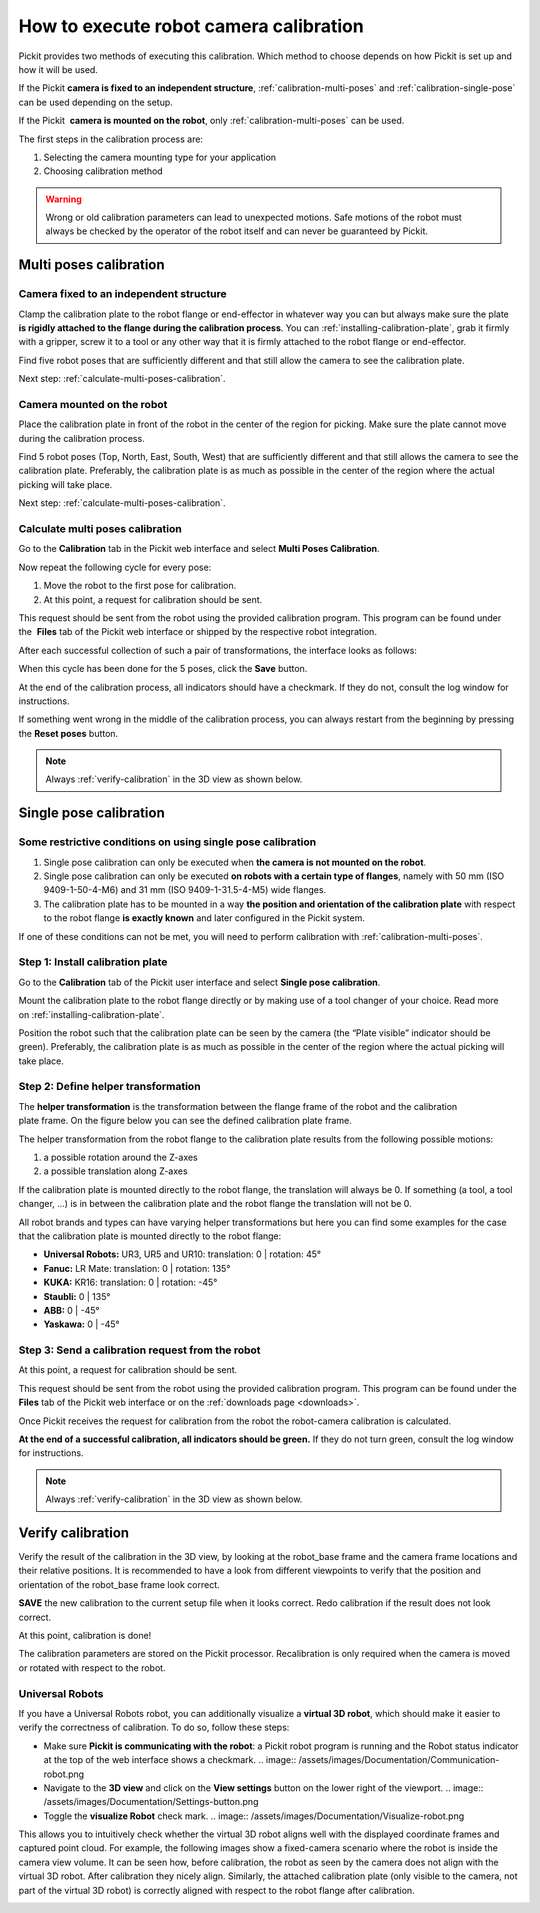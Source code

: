 .. _robot-camera-calibration:

How to execute robot camera calibration
=======================================

Pickit provides two methods of executing
this calibration. Which method to choose depends on how Pickit is set up
and how it will be used.

If the Pickit **camera is fixed to an independent structure**, :ref:`calibration-multi-poses` and :ref:`calibration-single-pose` can be used depending on the setup.

If the Pickit  **camera is mounted on the robot**, only :ref:`calibration-multi-poses` can be used.

The first steps in the calibration process are:

#. Selecting the camera mounting type for your application
#. Choosing calibration method

.. warning::
  Wrong or old calibration parameters can lead to unexpected
  motions. Safe motions of the robot must always be checked by the
  operator of the robot itself and can never be guaranteed by Pickit.

.. _calibration-multi-poses:

Multi poses calibration
-----------------------

.. _calibration-multi-pose-fixed:

Camera fixed to an independent structure
~~~~~~~~~~~~~~~~~~~~~~~~~~~~~~~~~~~~~~~~

.. image:: /assets/images/Documentation/Calibration-plate-robot.jpg

Clamp the calibration plate to the robot flange or end-effector in
whatever way you can but always make sure the plate  **is rigidly
attached to the flange during the calibration process**. You
can :ref:`installing-calibration-plate`,
grab it firmly with a gripper, screw it to a tool or any other way that
it is firmly attached to the robot flange or end-effector.

Find five robot poses that are sufficiently different and that still
allow the camera to see the calibration plate.

.. image:: /assets/images/Documentation/Calibration-stationary-mounted.jpg

Next step: :ref:`calculate-multi-poses-calibration`.

.. _calibration-multi-pose-robot:

Camera mounted on the robot
~~~~~~~~~~~~~~~~~~~~~~~~~~~

.. image:: /assets/images/Documentation/Calibration-plate-stationary.jpg

Place the calibration plate in front of the robot in the center of the
region for picking. Make sure the plate cannot move during the
calibration process. 

Find 5 robot poses (Top, North, East, South, West) that are sufficiently
different and that still allows the camera to see the calibration plate.
Preferably, the calibration plate is as much as possible in the center
of the region where the actual picking will take place. 

.. image:: /assets/images/Documentation/Calibration-robot-mounted.jpg

Next step: :ref:`calculate-multi-poses-calibration`.

.. _calculate-multi-poses-calibration:

Calculate multi poses calibration
~~~~~~~~~~~~~~~~~~~~~~~~~~~~~~~~~

Go to the **Calibration** tab in the Pickit web interface and select
**Multi Poses Calibration**.

Now repeat the following cycle for every pose:  

#. Move the robot to the first pose for calibration.
#. At this point, a request for calibration should be sent.

This request should be sent from the robot using the provided
calibration program. This program can be found under the  **Files** tab
of the Pickit web interface or shipped by the respective robot integration.

After each successful collection of such a pair of transformations, the
interface looks as follows:

.. image:: /assets/images/Documentation/Calibration-input.png

When this cycle has been done for the 5 poses, click the **Save**
button. 

At the end of the calibration process, all indicators should have a
checkmark. If they do not, consult the log window for instructions.

If something went wrong in the middle of the calibration process, you
can always restart from the beginning by pressing the **Reset
poses** button.

.. note::
  Always :ref:`verify-calibration` in the 3D view as
  shown below. 

.. _calibration-single-pose:

Single pose calibration
-----------------------

Some restrictive conditions on using single pose calibration
~~~~~~~~~~~~~~~~~~~~~~~~~~~~~~~~~~~~~~~~~~~~~~~~~~~~~~~~~~~~

#. Single pose calibration can only be executed when **the camera is not
   mounted on the robot**.
#. Single pose calibration can only be executed **on robots with a
   certain type of flanges**, namely with 50 mm (ISO 9409-1-50-4-M6) and
   31 mm (ISO 9409-1-31.5-4-M5) wide flanges.
#. The calibration plate has to be mounted in a way **the position and
   orientation of the calibration plate** with respect to the robot
   flange **is exactly known** and later configured in the Pickit
   system.

If one of these conditions can not be met, you will need to perform
calibration with :ref:`calibration-multi-poses`.

Step 1: Install calibration plate
~~~~~~~~~~~~~~~~~~~~~~~~~~~~~~~~~

Go to the **Calibration** tab of the Pickit user interface and
select **Single pose calibration**.

Mount the calibration plate to the robot flange directly or by making
use of a tool changer of your choice. Read more on :ref:`installing-calibration-plate`. 

Position the robot such that the calibration plate can be seen by the
camera (the “Plate visible” indicator should be green).
Preferably, the calibration plate is as much as possible in the
center of the region where the actual picking will take place.

Step 2: Define helper transformation
~~~~~~~~~~~~~~~~~~~~~~~~~~~~~~~~~~~~

The **helper transformation** is the transformation between the flange
frame of the robot and the calibration plate frame. On the figure below
you can see the defined calibration plate frame. 

.. image:: /assets/images/Documentation/Helper-transformation.jpg

The helper transformation from the robot flange to the calibration plate
results from the following possible motions: 

#. a possible rotation around the Z-axes
#. a possible translation along Z-axes

.. image:: /assets/images/Documentation/Calibration-plate-offset.png

If the calibration plate is mounted directly to the robot flange, the
translation will always be 0. If something (a tool, a tool changer, ...)
is in between the calibration plate and the robot flange the translation
will not be 0.

All robot brands and types can have varying helper transformations but
here you can find some examples for the case that the calibration plate
is mounted directly to the robot flange:

-  **Universal Robots:** UR3, UR5 and UR10: translation: 0 \| rotation:
   45°
-  **Fanuc:** LR Mate: translation: 0 \| rotation: 135°
-  **KUKA:** KR16: translation: 0 \| rotation: -45°
-  **Staubli:** 0 \| 135°
-  **ABB:** 0 \| -45°
-  **Yaskawa:** 0 \| -45°

Step 3: Send a calibration request from the robot
~~~~~~~~~~~~~~~~~~~~~~~~~~~~~~~~~~~~~~~~~~~~~~~~~

At this point, a request for calibration should be sent.

This request should be sent from the robot using the provided
calibration program. This program can be found under the **Files** tab
of the Pickit web interface or on the :ref:`downloads page <downloads>`.

Once Pickit receives the request for calibration from the robot the
robot-camera calibration is calculated. 

**At the end of a successful calibration, all indicators should be
green.** If they do not turn green, consult the log window for
instructions.

.. image:: /assets/images/Documentation/Calibration-input-end.png

.. note::
  Always :ref:`verify-calibration` in the 3D view as
  shown below. 

.. _verify-calibration:

Verify calibration
------------------

Verify the result of the calibration in the 3D view, by looking at the
robot_base frame and the camera frame locations and their relative
positions. It is recommended to have a look from different viewpoints
to verify that the position and orientation of the robot_base frame
look correct.

.. image:: /assets/images/Documentation/Verify-calibration.png

.. image:: /assets/images/Documentation/Verify-calibration-2.png

**SAVE** the new calibration to the current setup file when it looks
correct. Redo calibration if the result does not look correct.

At this point, calibration is done!

The calibration parameters are stored on the Pickit processor.
Recalibration is only required when the camera is moved or rotated with
respect to the robot. 

Universal Robots
~~~~~~~~~~~~~~~~

If you have a Universal Robots robot, you can additionally visualize a
**virtual 3D robot**, which should make it easier to verify the
correctness of calibration. To do so, follow these steps:

-  Make sure **Pickit is communicating with the robot**: a Pickit
   robot program is running and the Robot status indicator at the top of
   the web interface shows a checkmark. .. image:: /assets/images/Documentation/Communication-robot.png

-  Navigate to the **3D view** and click on the **View settings** button
   on the lower right of the viewport.
   .. image:: /assets/images/Documentation/Settings-button.png
-  Toggle the **visualize Robot** check mark.
   .. image:: /assets/images/Documentation/Visualize-robot.png

This allows you to intuitively check whether the virtual 3D robot aligns
well with the displayed coordinate frames and captured point cloud. For
example, the following images show a fixed-camera scenario where the
robot is inside the camera view volume. It can be seen how, before
calibration, the robot as seen by the camera does not align with the
virtual 3D robot. After calibration they nicely align. Similarly, the
attached calibration plate (only visible to the camera, not part of the
virtual 3D robot) is correctly aligned with respect to the robot flange
after calibration.

.. image:: /assets/images/Documentation/Before-calibration.png
.. image:: /assets/images/Documentation/After-calibration.png
